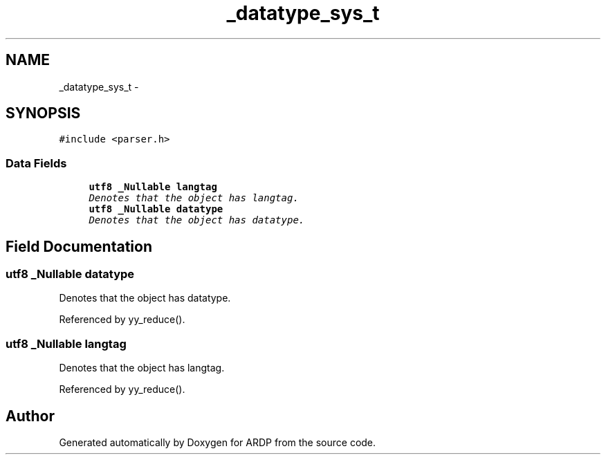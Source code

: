 .TH "_datatype_sys_t" 3 "Tue Apr 19 2016" "Version 2.1.3" "ARDP" \" -*- nroff -*-
.ad l
.nh
.SH NAME
_datatype_sys_t \- 
.SH SYNOPSIS
.br
.PP
.PP
\fC#include <parser\&.h>\fP
.SS "Data Fields"

.in +1c
.ti -1c
.RI "\fButf8\fP \fB_Nullable\fP \fBlangtag\fP"
.br
.RI "\fIDenotes that the object has langtag\&. \fP"
.ti -1c
.RI "\fButf8\fP \fB_Nullable\fP \fBdatatype\fP"
.br
.RI "\fIDenotes that the object has datatype\&. \fP"
.in -1c
.SH "Field Documentation"
.PP 
.SS "\fButf8\fP \fB_Nullable\fP datatype"

.PP
Denotes that the object has datatype\&. 
.PP
Referenced by yy_reduce()\&.
.SS "\fButf8\fP \fB_Nullable\fP langtag"

.PP
Denotes that the object has langtag\&. 
.PP
Referenced by yy_reduce()\&.

.SH "Author"
.PP 
Generated automatically by Doxygen for ARDP from the source code\&.
